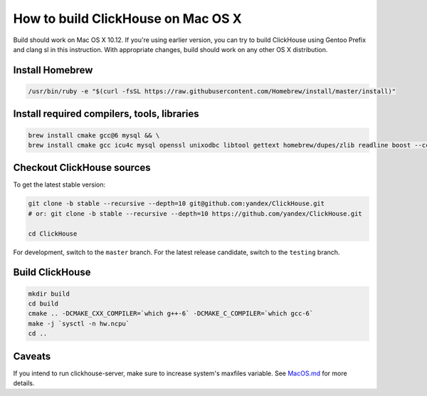 How to build ClickHouse on Mac OS X
===================================

Build should work on Mac OS X 10.12. If you're using earlier version, you can try to build ClickHouse using Gentoo Prefix and clang sl in this instruction.
With appropriate changes, build should work on any other OS X distribution.

Install Homebrew
----------------

.. code-block:: bash

    /usr/bin/ruby -e "$(curl -fsSL https://raw.githubusercontent.com/Homebrew/install/master/install)"


Install required compilers, tools, libraries
--------------------------------------------

.. code-block:: bash

    brew install cmake gcc@6 mysql && \
    brew install cmake gcc icu4c mysql openssl unixodbc libtool gettext homebrew/dupes/zlib readline boost --cc=gcc-6


Checkout ClickHouse sources
---------------------------

To get the latest stable version:

.. code-block:: bash

    git clone -b stable --recursive --depth=10 git@github.com:yandex/ClickHouse.git
    # or: git clone -b stable --recursive --depth=10 https://github.com/yandex/ClickHouse.git

    cd ClickHouse

For development, switch to the ``master`` branch.
For the latest release candidate, switch to the ``testing`` branch.

Build ClickHouse
----------------

.. code-block:: bash

    mkdir build
    cd build
    cmake .. -DCMAKE_CXX_COMPILER=`which g++-6` -DCMAKE_C_COMPILER=`which gcc-6`
    make -j `sysctl -n hw.ncpu`
    cd ..

Caveats
-------

If you intend to run clickhouse-server, make sure to increase system's maxfiles variable. See `MacOS.md <https://github.com/yandex/ClickHouse/blob/master/MacOS.md>`_ for more details.
